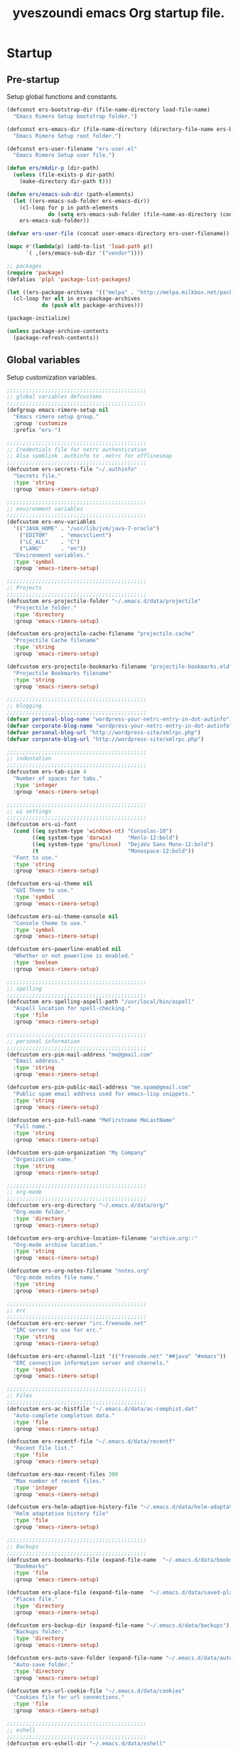 #+TITLE:       yveszoundi emacs Org startup file.
#+EMAIL:       rimerosolutions AT gmail DOT com
#+STARTUP:     odd hidestars fold
#+LANGUAGE:    en
#+OPTIONS:     skip:nil toc:nil
#+HTML_HEAD:   <link rel="publisher" href="https://github.com/yveszoundi" />

* Startup
** Pre-startup
   Setup global functions and constants.

   #+begin_src emacs-lisp
     (defconst ers-bootstrap-dir (file-name-directory load-file-name)
       "Emacs Rimero Setup bootstrap folder.")

     (defconst ers-emacs-dir (file-name-directory (directory-file-name ers-bootstrap-dir))
       "Emacs Rimero Setup root folder.")

     (defconst ers-user-filename "ers-user.el"
       "Emacs Rimero Setup user file.")

     (defun ers/mkdir-p (dir-path)
       (unless (file-exists-p dir-path)
         (make-directory dir-path t)))

     (defun ers/emacs-sub-dir (path-elements)
       (let ((ers-emacs-sub-folder ers-emacs-dir))
         (cl-loop for p in path-elements
                  do (setq ers-emacs-sub-folder (file-name-as-directory (concat ers-emacs-sub-folder p))))
         ers-emacs-sub-folder))

     (defvar ers-user-file (concat user-emacs-directory ers-user-filename))

     (mapc #'(lambda(p) (add-to-list 'load-path p))
           `( ,(ers/emacs-sub-dir '("vendor"))))

     ;; packages
     (require 'package)
     (defalias 'plpl 'package-list-packages)

     (let ((ers-package-archives '(("melpa" . "http://melpa.milkbox.net/packages/"))))
       (cl-loop for elt in ers-package-archives
                do (push elt package-archives)))

     (package-initialize)

     (unless package-archive-contents
       (package-refresh-contents))
   #+end_src

** Global variables
   Setup customization variables.

   #+begin_src emacs-lisp
     ;;;;;;;;;;;;;;;;;;;;;;;;;;;;;;;;;;;;;;;;;;;;
     ;; global variables defcustoms
     ;;;;;;;;;;;;;;;;;;;;;;;;;;;;;;;;;;;;;;;;;;;;
     (defgroup emacs-rimero-setup nil
       "Emacs rimero setup group."
       :group 'customize
       :prefix "ers-")
     
     ;;;;;;;;;;;;;;;;;;;;;;;;;;;;;;;;;;;;;;;;;;;;
     ;; Credentials file for netrc authentication
     ;; Also symblink .authinfo to .netrc for offlineimap
     ;;;;;;;;;;;;;;;;;;;;;;;;;;;;;;;;;;;;;;;;;;;;
     (defcustom ers-secrets-file "~/.authinfo"
       "Secrets file."
       :type 'string
       :group 'emacs-rimero-setup)
     
     ;;;;;;;;;;;;;;;;;;;;;;;;;;;;;;;;;;;;;;;;;;;;
     ;; environment variables
     ;;;;;;;;;;;;;;;;;;;;;;;;;;;;;;;;;;;;;;;;;;;;
     (defcustom ers-env-variables
       '(("JAVA_HOME" . "/usr/lib/jvm/java-7-oracle")
         ("EDITOR"    . "emacsclient")
         ("LC_ALL"    . "C")
         ("LANG"      . "en"))
       "Environment variables."
       :type 'symbol
       :group 'emacs-rimero-setup)
     
     ;;;;;;;;;;;;;;;;;;;;;;;;;;;;;;;;;;;;;;;;;;;;
     ;; Projects
     ;;;;;;;;;;;;;;;;;;;;;;;;;;;;;;;;;;;;;;;;;;;;
     (defcustom ers-projectile-folder "~/.emacs.d/data/projectile"
       "Projectile folder."
       :type 'directory
       :group 'emacs-rimero-setup)
     
     (defcustom ers-projectile-cache-filename "projectile.cache"
       "Projectile Cache filename"
       :type 'string
       :group 'emacs-rimero-setup)
     
     (defcustom ers-projectile-bookmarks-filename "projectile-bookmarks.eld"
       "Projectile Bookmarks filename"
       :type 'string
       :group 'emacs-rimero-setup)
     
     ;;;;;;;;;;;;;;;;;;;;;;;;;;;;;;;;;;;;;;;;;;;;
     ;; blogging
     ;;;;;;;;;;;;;;;;;;;;;;;;;;;;;;;;;;;;;;;;;;;;
     (defvar personal-blog-name "wordpress-your-netrc-entry-in-dot-autinfo")
     (defvar corporate-blog-name "wordpress-your-netrc-entry-in-dot-autinfo")
     (defvar personal-blog-url "http://wordpress-site/xmlrpc.php")
     (defvar corporate-blog-url "http://wordpress-site/xmlrpc.php")
     
     ;;;;;;;;;;;;;;;;;;;;;;;;;;;;;;;;;;;;;;;;;;;;
     ;; indentation
     ;;;;;;;;;;;;;;;;;;;;;;;;;;;;;;;;;;;;;;;;;;;;
     (defcustom ers-tab-size 4
       "Number of spaces for tabs."
       :type 'integer
       :group 'emacs-rimero-setup)
     
     ;;;;;;;;;;;;;;;;;;;;;;;;;;;;;;;;;;;;;;;;;;;;
     ;; ui settings
     ;;;;;;;;;;;;;;;;;;;;;;;;;;;;;;;;;;;;;;;;;;;;
     (defcustom ers-ui-font
       (cond ((eq system-type 'windows-nt) "Consolas-10")
             ((eq system-type 'darwin)     "Menlo-12:bold")
             ((eq system-type 'gnu/linux)  "DejaVu Sans Mono-12:bold")
             (t                            "Monospace-12:bold"))
       "Font to use."
       :type 'string
       :group 'emacs-rimero-setup)
     
     (defcustom ers-ui-theme nil
       "GUI Theme to use."
       :type 'symbol
       :group 'emacs-rimero-setup)
     
     (defcustom ers-ui-theme-console nil
       "Console theme to use."
       :type 'symbol
       :group 'emacs-rimero-setup)
     
     (defcustom ers-powerline-enabled nil
       "Whether or not powerline is enabled."
       :type 'boolean
       :group 'emacs-rimero-setup)
     
     ;;;;;;;;;;;;;;;;;;;;;;;;;;;;;;;;;;;;;;;;;;;;
     ;; spelling
     ;;;;;;;;;;;;;;;;;;;;;;;;;;;;;;;;;;;;;;;;;;;;
     (defcustom ers-spelling-aspell-path "/usr/local/bin/aspell"
       "Aspell location for spell-checking."
       :type 'file
       :group 'emacs-rimero-setup)
     
     ;;;;;;;;;;;;;;;;;;;;;;;;;;;;;;;;;;;;;;;;;;;;
     ;; personal information
     ;;;;;;;;;;;;;;;;;;;;;;;;;;;;;;;;;;;;;;;;;;;;
     (defcustom ers-pim-mail-address "me@gmail.com"
       "Email address."
       :type 'string
       :group 'emacs-rimero-setup)
     
     (defcustom ers-pim-public-mail-address "me.spam@gmail.com"
       "Public spam email address used for emacs-lisp snippets."
       :type 'string
       :group 'emacs-rimero-setup)
     
     (defcustom ers-pim-full-name "MeFirstname MeLastName"
       "Full name."
       :type 'string
       :group 'emacs-rimero-setup)
     
     (defcustom ers-pim-organization "My Company"
       "Organization name."
       :type 'string
       :group 'emacs-rimero-setup)
     
     ;;;;;;;;;;;;;;;;;;;;;;;;;;;;;;;;;;;;;;;;;;;;
     ;; org-mode
     ;;;;;;;;;;;;;;;;;;;;;;;;;;;;;;;;;;;;;;;;;;;;
     (defcustom ers-org-directory "~/.emacs.d/data/org/"
       "Org-mode folder."
       :type 'directory
       :group 'emacs-rimero-setup)
     
     (defcustom ers-org-archive-location-filename "archive.org::"
       "Org-mode archive location."
       :type 'string
       :group 'emacs-rimero-setup)
     
     (defcustom ers-org-notes-filename "notes.org"
       "Org-mode notes file name."
       :type 'string
       :group 'emacs-rimero-setup)
     
     ;;;;;;;;;;;;;;;;;;;;;;;;;;;;;;;;;;;;;;;;;;;;
     ;; erc
     ;;;;;;;;;;;;;;;;;;;;;;;;;;;;;;;;;;;;;;;;;;;;
     (defcustom ers-erc-server "irc.freenode.net"
       "IRC server to use for erc."
       :type 'string
       :group 'emacs-rimero-setup)
     
     (defcustom ers-erc-channel-list '(("freenode.net" "##java" "#emacs"))
       "ERC connection information server and channels."
       :type 'symbol
       :group 'emacs-rimero-setup)
     
     ;;;;;;;;;;;;;;;;;;;;;;;;;;;;;;;;;;;;;;;;;;;;
     ;; Files
     ;;;;;;;;;;;;;;;;;;;;;;;;;;;;;;;;;;;;;;;;;;;;
     (defcustom ers-ac-histfile "~/.emacs.d/data/ac-comphist.dat"
       "Auto-complete completion data."
       :type 'file
       :group 'emacs-rimero-setup)
     
     (defcustom ers-recentf-file "~/.emacs.d/data/recentf"
       "Recent file list."
       :type 'file
       :group 'emacs-rimero-setup)
     
     (defcustom ers-max-recent-files 300
       "Max number of recent files."
       :type 'integer
       :group 'emacs-rimero-setup)
     
     (defcustom ers-helm-adaptive-history-file "~/.emacs.d/data/helm-adaptative-history-file"
       "Helm adaptative history file"
       :type 'file
       :group 'emacs-rimero-setup)
     
     ;;;;;;;;;;;;;;;;;;;;;;;;;;;;;;;;;;;;;;;;;;;;
     ;; Backups
     ;;;;;;;;;;;;;;;;;;;;;;;;;;;;;;;;;;;;;;;;;;;;
     (defcustom ers-bookmarks-file (expand-file-name  "~/.emacs.d/data/bookmarks")
       "Bookmarks"
       :type 'file
       :group 'emacs-rimero-setup)
     
     (defcustom ers-place-file (expand-file-name  "~/.emacs.d/data/saved-places")
       "Places file."
       :type 'directory
       :group 'emacs-rimero-setup)
     
     (defcustom ers-backup-dir (expand-file-name "~/.emacs.d/data/backups")
       "Backups folder."
       :type 'directory
       :group 'emacs-rimero-setup)
     
     (defcustom ers-auto-save-folder (expand-file-name "~/.emacs.d/data/auto-save-list/")
       "Auto-save folder."
       :type 'directory
       :group 'emacs-rimero-setup)
     
     (defcustom ers-url-cookie-file "~/.emacs.d/data/cookies"
       "Cookies file for url connections."
       :type 'file
       :group 'emacs-rimero-setup)
     
     ;;;;;;;;;;;;;;;;;;;;;;;;;;;;;;;;;;;;;;;;;;;;
     ;; eshell
     ;;;;;;;;;;;;;;;;;;;;;;;;;;;;;;;;;;;;;;;;;;;;
     (defcustom ers-eshell-dir "~/.emacs.d/data/eshell"
       "Eshell data folder."
       :type 'directory
       :group 'emacs-rimero-setup)
     
     ;;;;;;;;;;;;;;;;;;;;;;;;;;;;;;;;;;;;;;;;;;;;
     ;; packages
     ;;;;;;;;;;;;;;;;;;;;;;;;;;;;;;;;;;;;;;;;;;;;
     (defcustom ers-packages '()
       "A list of packages to ensure are installed."
       :type 'symbol
       :group 'emacs-rimero-setup)
     
     ;;;;;;;;;;;;;;;;;;;;;;;;;;;;;;;;;;;;;;;;;;;;
     ;; Programs
     ;;;;;;;;;;;;;;;;;;;;;;;;;;;;;;;;;;;;;;;;;;;;
     (defcustom ers-browser-program
       (cond ((eq system-type 'windows-nt) 'browse-url-default-windows-browser)
             ((eq system-type 'darwin)     'browse-url-default-macosx-browser)
             (t                            'browse-url-default-linux-browser))
       "Browser application:"
       :type 'symbol
       :group 'emacs-rimero-setup)
   #+end_src

** Post-startup

   Define package utility methods and install default packages.

   #+begin_src emacs-lisp
     (defun ers/package-install (pkg)
       "Install a package."
       (unless (package-installed-p pkg)
         (package-install pkg)))
     
     (defun ers/packages-install (pkgs)
       "Install a list of packages."
       (if (listp pkgs)
           (mapc #'ers/package-install pkgs)
         (error "The list of packages must be a list!")))
     
     (ers/packages-install (cons 'use-package ers-packages))
     
     (mapc #'require '(use-package netrc))
     
     (ers/mkdir-p ers-org-directory)
   #+end_src

   
* Sane defaults

  Setup some emacs defaults.

  #+begin_src emacs-lisp
    ;; Rebind some keys.
    (let ((key-bindings '(("C-s" . isearch-forward-regexp)
                          ("C-r" . isearch-backward-regexp))))
      (cl-loop for key-binding in key-bindings
               do `(bind-key* ,(car key-binding) (cdr key-binding))))

    ;; Enable disabled commands.
    (cl-loop for fn in '(downcase-region upcase-region erase-buffer)
             do (put fn 'disabled nil))

    ;; Transparently open compressed files.
    (auto-compression-mode t)

  #+end_src

* Backups and bookmarks

  Setup backups.

  #+begin_src emacs-lisp
    (setq backup-directory-alist         `(("." . ,ers-backup-dir))
          delete-old-versions            t
          kept-new-versions              6
          kept-old-versions              2
          version-control                t
          url-cookie-file                ers-url-cookie-file
          auto-save-list-file-prefix     ers-auto-save-folder
          tramp-auto-save-directory      ers-auto-save-folder)
  #+end_src

** Bookmarks

   Set the bookmarks file and turn-on autosave.

  #+begin_src emacs-lisp
    (setq bookmark-default-file ers-bookmarks-file
          bookmark-save-flag    1)
  #+end_src

* Aliases
  #+begin_src emacs-lisp
  (defalias 'yes-or-no-p 'y-or-n-p)
  (defalias 'serc        'ers/start-erc)
  #+end_src

* Utility functions

  #+begin_src emacs-lisp
    (defun ers/burry-other-buffer ()
      "Close other buffer window."
      (interactive)
      (when (window-parent)
        (other-window -1)
        (bury-buffer)
        (other-window -1)))

    (defun ers/eval-and-replace (value)
      "Evaluate the sexp at point and replace it with its value"
      (interactive (list (eval-last-sexp nil)))
      (kill-sexp -1)
      (insert (format "%S" value)))

    (defun ers/get-string-from-file (filePath)
      "Return filePath's file content."
      (with-temp-buffer
        (insert-file-contents filePath)
        (buffer-string)))

    (defun ers/comment-or-uncomment-line-or-region ()
      "Comment or uncomment the current line or region."
      (interactive)
      (if (region-active-p)
          (comment-or-uncomment-region (region-beginning) (region-end))
        (comment-or-uncomment-region (line-beginning-position) (line-end-position))))

    (defun ers/copy-symbol-at-point ()
      "Copy the symbol at point."
      (interactive)
      (let ((b (bounds-of-thing-at-point 'symbol)))
        (when b
          (save-excursion
            (kill-ring-save (car b) (cdr b))))))

    (when (eq system-type 'darwin)
      (defvar osx-pbpaste-cmd "/usr/bin/pbpaste"
        "*command-line paste program")

      (defvar osx-pbcopy-cmd "/usr/bin/pbcopy"
        "*command-line copy program")

      (defun osx-pbpaste ()
        "paste the contents of the os x clipboard into the buffer at point."
        (interactive)
        (call-process osx-pbpaste-cmd nil t t))

      (defun osx-pbcopy ()
        "copy the contents of the region into the os x clipboard."
        (interactive)
        (if (or (and (boundp 'mark-active) mark-active)
                (and (fboundp 'region-exists-p) (region-exists-p)))
            (call-process-region
             (region-beginning) (region-end) osx-pbcopy-cmd nil t t)
          (error "region not selected"))))

    (defun ers/recompile-init-files()
      "Recompile emacsd files."
      (interactive)
      (byte-recompile-directory user-emacs-directory 0 nil))
  #+end_src

* Encoding settings

  #+begin_src emacs-lisp
    (set-language-environment   'utf-8)
    (set-keyboard-coding-system 'utf-8)
    (setq locale-coding-system  'utf-8)
    (set-default-coding-systems 'utf-8)
    (set-terminal-coding-system 'utf-8)

    (unless (eq system-type 'windows-nt)
      (set-selection-coding-system 'utf-8))

    (prefer-coding-system 'utf-8)
  #+end_src

* Eshell configuration
  
  #+begin_src emacs-lisp
    (setq eshell-directory-name ers-eshell-dir)
    
    ;; Set environment variables
    (cl-loop for env-var in ers-env-variables
             do (setenv (car env-var) (cdr env-var)))
    
    (use-package exec-path-from-shell
      :ensure exec-path-from-shell
      :if (eq system-type 'darwin)
      :config (progn
                (setq exec-path-from-shell-variables '("PATH" "MANPATH" "SHELL"))
                (exec-path-from-shell-initialize)))
    
    ;;;;;;;;;;;;;;;;;;;;;;;;;;;;;;;;;;;;;;;;;;;;
    ;; EShell settings
    ;;;;;;;;;;;;;;;;;;;;;;;;;;;;;;;;;;;;;;;;;;;;
    (require 'eshell)
    
    (require 'vc-git)
    (defun get-git-branch-name (path)
      (let ((git-directory (concat path "/.git")))
        (if (file-exists-p git-directory)
            (concat " (" (vc-git-mode-line-string git-directory) ") ")
          "")))
    
    (defun get-full-time()
      "Full date and time"
      (format-time-string "%a %d.%m.%y %H:%M:%S" (current-time)))
    
    (setq eshell-prompt-function (lambda nil
                                   (concat
                                    "\n"
                                    (concat "[" (eshell/pwd) "] - " (get-full-time))
                                    "\n"
                                    (user-login-name)
                                    "@"
                                    (system-name)
                                    (get-git-branch-name (eshell/pwd))
                                    " $ " )))
    
    (setq eshell-highlight-prompt       nil
          eshell-history-size           8000
          eshell-path-env               (getenv "PATH")
          eshell-cmpl-cycle-completions nil
          eshell-prompt-regexp          "^[^#$]*[#$] ")
    
    (if (boundp 'eshell-save-history-on-exit)
        (setq eshell-save-history-on-exit t)) ; Don't ask, just save
    
    (if (boundp 'eshell-ask-to-save-history)
        (setq eshell-ask-to-save-history 'always)) ; For older(?) version
    
    (autoload 'ansi-color-for-comint-mode-on "ansi-color" nil t)
    (add-hook 'shell-mode-hook 'ansi-color-for-comint-mode-on)
    
    (defun up (&optional level)
      "Change directory from one up to a level of folders."
      (let* ((path-level (or level 1))
             (path-levels-list (cl-loop for i from path-level downto 1 collect "../"))
             (path-string (apply #'concat path-levels-list)))
        (cd path-string)))
  #+end_src
  
* Indentation settings

  #+begin_src emacs-lisp
    (setq-default indent-tabs-mode nil)

    (defun ers/indentation-apply-style ()
      (cl-loop for elt in '("c-basic-offset"
                            "tab-width"
                            "js2-basic-offset"
                            "js-indent-level"
                            "py-indent-offset"
                            "sgml-basic-offset"
                            "nxml-child-indent"
                            "nxml-outline-child-indent")
               do (progn
                    (eval `(setq-default ,(intern elt) ers-tab-size))
                    (eval `(setq ,(intern elt) ers-tab-size)))))

    (defun ers/indentation-reset-tab-size (new-tab-size)
      (interactive "nEnter new tab size:\n")
      (setq ers-tab-size new-tab-size)
      (ers/indentation-apply-style))

    (ers/indentation-apply-style)

    (defun ers/indent-region-or-buffer ()
      "Indents an entire buffer using the default intenting scheme."
      (interactive)

      (if (region-active-p)
          (indent-region (region-beginning) (region-end))
        (progn
          (delete-trailing-whitespace)
          (indent-region (point-min) (point-max) nil)
          (untabify (point-min) (point-max)))))

    (bind-key "C-c i" 'ers/indent-region-or-buffer)
    (bind-key "RET"   'newline-and-indent)
  #+end_src

* Org mode settings

  #+begin_src emacs-lisp
    (use-package org
      :ensure htmlize
      :init (progn
              (setq org-directory ers-org-directory)

              ;; default settings
              (setq org-archive-location (concat org-directory ers-org-archive-location-filename)
                    org-agenda-files (directory-files org-directory t "\.org$")
                    org-export-html-postamble nil
                    org-ers-notes-file (concat org-directory ers-org-notes-filename))

              ;; org capture menu
              (setq org-capture-templates
                    '(("d" "Tasks" entry
                       (file+headline org-ers-notes-file "Tasks")
                       "* TODO %?
    SCHEDULED: %^t"          :clock-in t :clock-resume t)

                      ("e" "Quick task" entry
                       (file+headline org-ers-notes-file "Tasks")
                       "* TODO %^{Task}
    SCHEDULED: %^t"

                       :immediate-finish t)

                      ("f" "Orientation" entry (file org-ers-notes-file)
                       "* ORIENTATION %? :@orientation:
    SCHEDULED: %^t"  :clock-in t :clock-resume t)

                      ("g" "Coding" entry (file org-ers-notes-file)
                       "* CODING%? :@coding:
    SCHEDULED: %^t"  :clock-in t :clock-resume t)

                      ("h" "Help" entry (file org-ers-notes-file)
                       "* HELP %? :@help:
    SCHEDULED: %^t"  :clock-in t :clock-resume t)


                      ("i" "Phone call" entry (file org-ers-notes-file)
                       "* PHONE %? :@phone:
    SCHEDULED: %^t"   :clock-in t :clock-resume t)


                      ("j" "Mail browsing" entry (file org-ers-notes-file)
                       "* EMAIL Browsing :@email:
    SCHEDULED: %^t"    :clock-in t :clock-resume t)


                      ("k" "Mail reply" entry (file org-ers-notes-file)
                       "* EMAIL Reply %? :@email:
    SCHEDULED: %^t"    :clock-in t :clock-resume t)


                      ("k" "Team Meetings" entry (file org-ers-notes-file)
                       "* TEAM MEETING :@meeting:
    SCHEDULED: %^t"    :clock-in t :clock-resume t)


                      ("k" "Other meetings" entry (file org-ers-notes-file)
                       "* MEETING %? :@meeting:
    SCHEDULED: %^t"   :clock-in t :clock-resume t)


                      ("l" "Break" entry (file org-ers-notes-file)
                       "* BREAK :@break:
    SCHEDULED: %^t"    :clock-in t :clock-resume t)))

              ;; todo states
              (setq org-todo-keywords '((sequence "TODO(t)" "|" "DONE(d)" "|" "WAITING(w)")
                                        (sequence "REPORT(r)" "BUG(b)" "KNOWNCAUSE(k)" "|" "FIXED(f)")
                                        (sequence "|" "CANCELED(c)")))

              ;; tags
              (setq org-tag-alist '(("@orientation" . ?a)
                                    ("@coding" . ?b)
                                    ("@help" . ?c)
                                    ("@phone" . ?d)
                                    ("@documentation" . ?e)
                                    ("@meeting" . ?f)
                                    ("@email" . ?g)
                                    ("@break" . ?h)))

              ;; require htmlize.el
              (setq org-agenda-exporter-settings'((ps-number-of-columns 2)
                                                  (ps-landscape-mode t)
                                                  (org-agenda-add-entry-text-maxlines 5)
                                                  (htmlize-output-type 'css)))))
  #+end_src

* Personal information

  #+begin_src emacs-lisp
    (setq user-mail-address ers-pim-mail-address
          user-full-name ers-pim-full-name
          message-signature-file "~/.signature")
  #+end_src

* Programming and related
** Shell scripts
   #+begin_src emacs-lisp
     (use-package batch-mode
       :ensure batch-mode
       :mode ("\\.\\(bat\\)$" . batch-mode))
   #+end_src
** Version control

   Setup svn and git.

   #+begin_src emacs-lisp
     (use-package vc-svn
       :ensure dsvn
       :init (progn
               (autoload 'svn-status "dsvn" "Run `svn status'." t)
               (autoload 'svn-update "dsvn" "Run `svn update'." t)))

     (use-package magit
       :ensure magit
       :bind    ("C-x g" . magit-status)
       :config  (defadvice magit-status (after magit-status-advice (dir) activate)
                  (when (window-parent)
                    (delete-other-windows))))
   #+end_src

** Project management
   Use projectile for project management.

   #+begin_src emacs-lisp
     (use-package projectile
       :ensure projectile
       :config (projectile-global-mode t)
       :init (progn
               ;; create projectile data folder if non-existent
               (ers/mkdir-p ers-projectile-folder)
     
               ;; set projectile custom variables
               (let* ((ers-projectile-dir (file-name-as-directory ers-projectile-folder))
                      (ers-projectile-cache-file (concat ers-projectile-dir ers-projectile-cache-filename))
                      (ers-projectile-bookmarks-file (concat ers-projectile-dir ers-projectile-bookmarks-filename)))
                 (setq projectile-cache-file          ers-projectile-cache-file
                       projectile-known-projects-file ers-projectile-bookmarks-file
                       projectile-indexing-method     'alien
                       projectile-enable-caching      t)))
       :diminish projectile-mode)
   #+end_src

** Groovy and Grails

   Settings for Groovy and Grails development.

*** Groovy mode
   #+begin_src emacs-lisp
     (use-package groovy-mode
       :ensure groovy-mode
       :defer t
       :mode ("\\.\\(groovy\\|gradle\\)$" . groovy-mode))
   #+end_src

*** Grails settings

   #+begin_src emacs-lisp
     (use-package grails-projectile-mode
       :init (grails-projectile-global-mode t)
       :diminish grails-projectile-mode)
   #+end_src

** XML mode

   #+begin_src emacs-lisp
     (use-package nxml-mode
       :init (setq nxml-slash-auto-complete-flag t)
       :defer t
       :mode ("\\.\\(pom\\|xsd\\|xsl\\|xslt\\|gsp\\)$" . nxml-mode))
   #+end_src

** Markdown keybindings

   #+begin_src emacs-lisp
     (use-package markdown-mode
       :ensure markdown-mode
       :defer t
       :mode ("\\.\\(markdown\\|mdown\\|md\\)$" . markdown-mode))
   #+end_src

* Yasnippets configuration

  #+begin_src emacs-lisp
    (use-package yasnippet
      :ensure yasnippet
      :init (progn
              (setq yas-verbosity 1)
              )
      :config (progn
                (yas-global-mode 1)

                (let* ((yas-elpa-snippets-folder (car (file-expand-wildcards
                                                       (concat user-emacs-directory "elpa/yasnippet-*/snippets"))))
                       (yas-folder-candidates  `(,yas-elpa-snippets-folder
                                                 ,(concat user-emacs-directory "snippets")
                                                 ,(concat ers-emacs-dir "snippets"))))

                  (cl-loop for p in yas-folder-candidates
                           unless (file-exists-p p)
                           do (cl-delete p yas-folder-candidates))

                  (setq yas-snippet-dirs yas-folder-candidates))
                (yas-reload-all)
                (define-key yas-minor-mode-map (kbd "<tab>") 'yas/insert-snippet))
      :diminish yas-minor-mode)
  #+end_src

* Spellchecking configuration

  #+begin_src emacs-lisp
    (setq ispell-program-name ers-spelling-aspell-path)
  #+end_src

* Networking
** Web browsing

   #+begin_src emacs-lisp
     (setq browse-url-browser-function          ers-browser-program
           browse-url-new-window-flag           t
           browse-url-firefox-new-window-is-tab t)
     (bind-key "C-c m ." 'browse-url-at-point)

     ;; w3m
     (use-package w3m
       :ensure w3m
       :init (setq w3m-coding-system             'utf-8
                   w3m-file-coding-system        'utf-8
                   w3m-file-name-coding-system   'utf-8
                   w3m-input-coding-system       'utf-8
                   w3m-output-coding-system      'utf-8
                   w3m-terminal-coding-system    'utf-8
                   w3m-use-cookies               t
                   w3m-cookie-accept-bad-cookies t)
       :bind ("C-c m w" . w3m-browse-url))

   #+end_src

** IRC configuration

   #+begin_src emacs-lisp
     (use-package erc
       :config (progn
                 (setq erc-kill-buffer-on-part          t
                       erc-prompt-for-nickserv-password nil
                       erc-autojoin-channels-alist      ers-erc-channel-list
                       erc-kill-queries-on-quit         t
                       erc-default-coding-system        '(utf-8 . utf-8)
                       erc-hide-list                    '("JOIN" "PART" "QUIT" "NICK")
                       erc-kill-server-buffer-on-quit   t)

                 (setq erc-prompt  (lambda () (concat (buffer-name) "> ")))

                 ;; auto-fill buffer window
                 (add-hook 'window-configuration-change-hook
                           '(lambda () (setq erc-fill-column (- (window-width) 2)))))

       :init (defun ers/start-erc ()
               (interactive)
               (erc-autojoin-mode 1)
               (let ((erc-config (netrc-machine (netrc-parse ers-secrets-file) "erc-config" t)))
                 (erc :server   ers-erc-server
                      :nick     (netrc-get erc-config "login")
                      :password (netrc-get erc-config "password")))))

   #+end_src

** Blogging

   #+begin_src emacs-lisp
     (use-package org2blog
       :ensure org2blog
       :config (setq corporate-blog (netrc-machine (netrc-parse ers-secrets-file) "corporate-blog" t)
                     personal-blog  (netrc-machine (netrc-parse ers-secrets-file) "personal-blog"  t)
                     org2blog/wp-blog-alist `((,corporate-blog-name
                                               :url ,corporate-blog-url
                                               :username (netrc-get corporate-blog "login")
                                               :password (netrc-get corporate-blog "password"))
                                              (,personal-blog-name
                                               :url ,personal-blog-url
                                               :username (netrc-get personal-blog "login")
                                               :password (netrc-get personal-blog "password")))))

   #+end_src

* Various utilities

  #+begin_src emacs-lisp
    (defun ers/insert-time (&optional date-pattern)
      "Inserts the time given an optional pattern."
      (interactive "P")
      (let ((current-date-pattern (or date-pattern "%a %d.%m.%y %H:%M:%S")))
        (insert (ers/get-date current-date-pattern))))

    (defun ers/get-date (date-pattern)
      "Returns a formatted date for a given pattern."
      (format-time-string date-pattern (current-time)))

    (defun ers/insert-date-simple ()
      "Inserts the time in year-month-date format."
      (interactive)
      (ers/insert-time "%Y-%m-%d"))

    (defun ers/insert-date-raw ()
      "Insert the time in raw format."
      (interactive)
      (ers/insert-time "%Y%m%d.%H%M%S"))

    (defun ers/insert-date-full()
      "Inserts the full date and time."
      (interactive)
      (ers/insert-time "%a %d.%m.%y %T"))

    (defun open-next-line (arg)
      "Move to the next line and then opens a line.
                                    See also `newline-and-indent'."
      (interactive "p")
      (end-of-line)
      (open-line arg)
      (forward-line 1))

    (defun open-previous-line (arg)
      "Open a new line before the current one.
                                     See also `newline-and-indent'."
      (interactive "p")
      (beginning-of-line)
      (open-line arg))

    (use-package ace-window
      :ensure ace-window
      :bind ("C-c w" . ace-window))

    (use-package browse-kill-ring
      :ensure browse-kill-ring
      :init (bind-key* "M-y" 'browse-kill-ring))

    (use-package anzu
      :ensure anzu
      :config (global-anzu-mode t)
      :diminish anzu-mode)

    (use-package wrap-region
      :ensure wrap-region
      :config (wrap-region-global-mode t)
      :diminish wrap-region-mode)

    (use-package undo-tree
      :ensure undo-tree
      :config (global-undo-tree-mode t)
      :init (setq undo-tree-visualizer-relative-timestamps  t
                  undo-tree-visualizer-timestamps           t)
      :diminish undo-tree-mode)

    (use-package expand-region
      :ensure expand-region
      :bind ("C-c e" . er/expand-region))

    (use-package hl-line
      :init (add-hook 'prog-mode-hook 'hl-line-mode))

    (use-package linum
      :init (setq linum-format (quote "%4d "))
      :config (add-hook 'prog-mode-hook 'linum-mode))

    (use-package ace-jump-mode
      :ensure ace-jump-mode
      :bind ( ("C-c ,w" . ace-jump-mode)
              ("C-c ,l" . ace-jump-line-mode)
              ("C-c ,c" . ace-jump-char-mode))
      :diminish ace-jump-mode)

    (use-package buffer-stack
      :ensure buffer-stack
      :bind (("C-c [" . buffer-stack-down)
             ("C-c ]" . buffer-stack-up))
      :init (buffer-stack-track))

    (use-package uniquify
      :config (setq uniquify-separator           "/"
                    uniquify-buffer-name-style   'forward
                    uniquify-after-kill-buffer-p t
                    uniquify-ignore-buffers-re   "^\\*"))

    (use-package saveplace
      :init (progn (setq-default save-place t)
                   (setq save-place-file ers-place-file)))

    (use-package recentf
      :init (progn (setq recentf-max-menu-items ers-max-recent-files
                         recentf-exclude        '("/tmp" "/ssh:" "\\ido.last" "recentf")
                         recentf-save-file      ers-recentf-file)
                   (recentf-mode +1))

      :bind ("C-x C-r" . helm-recentf))

    (use-package ls-lisp
      :config (setq ls-lisp-use-insert-directory-program nil
                    ls-lisp-dirs-first t
                    ls-list-ignore-case t))

    (use-package dired
      :defer t
      :init (setq dired-recursive-deletes 'always
                  dired-recursive-copies  'always)
      :config (progn
                (put 'dired-find-alternate-file 'disabled nil)
                (defun ers/dired-go-to-first-item ()
                  (interactive)
                  (goto-char (point-min))
                  (dired-next-line 3))

                (defun ers/dired-go-to-last-item ()
                  (interactive)
                  (goto-char (point-max))
                  (dired-previous-line 1))

                (defun ers/copy-filename-at-point (arg)
                  (interactive "P")

                  (let ((f-name-prefix ""))
                    (when arg
                      (setq f-name-prefix default-directory))

                    (save-excursion
                      (end-of-line)
                      (let ((b (bounds-of-thing-at-point 'filename)))
                        (when b
                          (save-excursion
                            (let ((beg (decf (car b)))
                                  (end (decf (cdr b))))
                              (kill-new
                               (concat f-name-prefix
                                       (substring-no-properties (buffer-string)
                                                                beg
                                                                end))))))))))

                (bind-keys :map dired-mode-map
                           ("."   .  dired-up-directory)
                           ("@"   . ers/copy-filename-at-point )
                           ("M-P" . ers/dired-go-to-first-item )
                           ("M-N" . ers/dired-go-to-last-item ))))

    (use-package dired-details
      :ensure dired-details
      :init (setq-default dired-details-hidden-string "--- ")
      :config (dired-details-install))

    (use-package drag-stuff
      :ensure drag-stuff
      :bind (("M-P" . drag-stuff-up)
             ("M-N" . drag-stuff-down)))

    (use-package rainbow-delimiters
      :ensure rainbow-delimiters
      :init (add-hook 'prog-mode-hook 'rainbow-delimiters-mode))

    (use-package ag
      :ensure ag)

    (use-package duplicate-thing
      :ensure duplicate-thing
      :bind ("C-c d" . duplicate-thing))

    (let ((ers-keybindings `((,(kbd "C-c g")   . goto-line)
                             (,(kbd "C-o")     . open-next-line)
                             (,(kbd "M-o")     . open-previous-line)
                             (,(kbd "C-x 4 k") . ers/burry-other-buffer)
                             (,(kbd "C-c C-e") . ers/eval-and-replace)
                             (,(kbd "C-x y")   . ers/copy-symbol-at-point)
                             (,(kbd "C-c r")   . revert-buffer)
                             (,(kbd "C-c /")   . ers/comment-or-uncomment-line-or-region))))
      (dolist (ers-keybinding ers-keybindings)
        (global-set-key (car ers-keybinding) (cdr ers-keybinding))))

    (add-hook 'emacs-lisp-mode-hook       'eldoc-mode)
    (add-hook 'lisp-interaction-mode-hook 'eldoc-mode)

    (use-package eldoc
      :defer t
      :diminish eldoc-mode)
  #+end_src

* Completion, matching and suggestions
** Hippie-expand

   #+begin_src emacs-lisp
  (setq hippie-expand-try-functions-list '(try-expand-dabbrev
                                           try-expand-dabbrev-all-buffers
                                           try-expand-dabbrev-from-kill
                                           try-complete-file-name-partially
                                           try-complete-file-name
                                           try-expand-all-abbrevs
                                           try-expand-list
                                           try-expand-line
                                           try-complete-lisp-symbol-partially
                                           try-complete-lisp-symbol))

  (global-set-key "\M- " 'hippie-expand)
   #+end_src

** Auto-complete settings

   #+begin_src emacs-lisp
     (use-package company
       :ensure company
       :init (setq company-begin-commands '())
       :config (add-hook 'after-init-hook 'global-company-mode)
       :bind ("C-c TAB" . company-complete)
       :diminish company-mode)
   #+end_src

** Helm settings

   #+begin_src emacs-lisp
     (use-package helm
       :ensure helm

       :config (setq helm-ff-transformer-show-only-basename nil
                     helm-adaptive-history-file             ers-helm-adaptive-history-file
                     helm-boring-file-regexp-list           '("\\.git$" "\\.svn$" "\\.elc$")
                     helm-yank-symbol-first                 t
                     helm-ff-auto-update-initial-value      t
                     helm-input-idle-delay                  0.1
                     helm-idle-delay                        0.1)

       :init (progn
               (require 'helm-config)
               (helm-mode t)
               (helm-adaptative-mode t)

               (use-package helm-ag
                 :ensure helm-ag
                 :bind ("C-c a" . helm-ag))     

               (use-package helm-descbinds
                 :ensure helm-descbinds
                 :bind ("C-h b"   . helm-descbinds))

               (use-package helm-projectile
                 :ensure helm-projectile
                 :bind ("C-c h" . helm-projectile))

               (add-hook 'eshell-mode-hook
                         #'(lambda ()
                             (bind-key "M-p" 'helm-eshell-history eshell-mode-map)))

               (use-package helm-swoop
                 :ensure helm-swoop
                 :bind (("C-c o" . helm-swoop)
                        ("C-c M-o" . helm-multi-swoop)))                   

               (bind-key "C-c C-SPC" 'helm-ff-run-toggle-auto-update helm-find-files-map))     

       :bind (("C-x r l" . helm-bookmarks)
              ("C-x C-m" . helm-M-x)
              ("C-x C-f" . helm-find-files)
              ("C-x C-b" . helm-buffers-list))

       :diminish helm-mode)
   #+end_src

* UI configuration

** Misc

   #+begin_src emacs-lisp
     (setq visible-bell             t
           display-time-24hr-format t
           use-dialog-box           nil
           default-frame-alist      `((font . ,ers-ui-font)))

     (use-package popwin
       :ensure popwin
       :config (setq display-buffer-function 'popwin:display-buffer))

     (defun turn-on-linum-hl-mode-hook ()
       (interactive)
       (hl-line-mode 1)
       (linum-mode 1))

     (use-package nxml-mode
       :init (add-hook 'nxml-mode-hook 'turn-on-linum-hl-mode-hook))

   #+end_src

** Themes

   #+begin_src emacs-lisp
     (defun ers/load-theme (theme-symbol)
       (when (and (boundp theme-symbol)
                  (symbol-value theme-symbol))
         (funcall 'load-theme (symbol-value theme-symbol) t)))
     
     (if window-system
         (ers/load-theme 'ers-ui-theme)
       (ers/load-theme 'ers-ui-theme-console))
   #+end_src

** Modeline

   #+begin_src emacs-lisp
     (use-package powerline
       :ensure powerline
       :defer t
       :if (and (boundp 'ers-powerline-enabled)
                ers-powerline-enabled)
       :init   (setq powerline-arrow-shape 'curve)
       :config (powerline-default-theme))
   #+end_src

** Fonts
   #+begin_src emacs-lisp
     (defun ers/fontify-frame (frame)
       (set-frame-parameter frame 'font ers-ui-font))

     (defun ers/set-current-font ()
       (interactive)
       ;; Fontify current frame
       (ers/fontify-frame nil)
       ;; Fontify any future frames
       (push 'ers/fontify-frame after-make-frame-functions))

     (if window-system
         (ers/set-current-font))
   #+end_src

** Enable/Disable UI modes

   #+begin_src emacs-lisp
     (defun ers/apply-frame-settings ()
       (dolist (mode '(menu-bar-mode tool-bar-mode scroll-bar-mode blink-cursor-mode))
         (when (fboundp mode) (funcall mode -1)))

       (dolist (mode '(show-paren-mode display-time-mode column-number-mode))
         (when (fboundp mode) (funcall mode 1))))

     (ers/apply-frame-settings)
   #+end_src

* User settings

  #+begin_src emacs-lisp
    (when (file-exists-p ers-user-file)
      (load ers-user-file 'noerror))

    (message "emacs-rimero-setup done loading.")
  #+end_src

